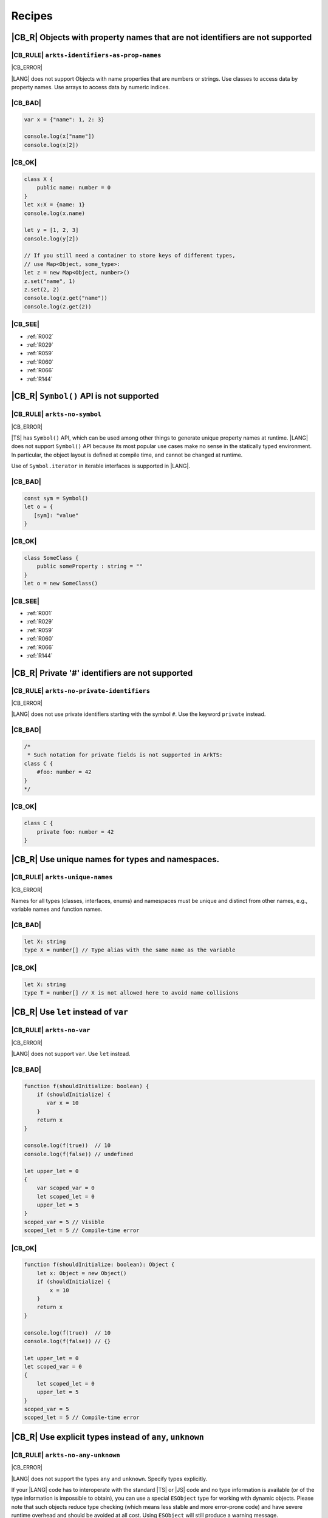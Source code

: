..
    Copyright (c) 2021-2024 Huawei Device Co., Ltd.
    Licensed under the Apache License, Version 2.0 (the "License");
    you may not use this file except in compliance with the License.
    You may obtain a copy of the License at
    http://www.apache.org/licenses/LICENSE-2.0
    Unless required by applicable law or agreed to in writing, software
    distributed under the License is distributed on an "AS IS" BASIS,
    WITHOUT WARRANTIES OR CONDITIONS OF ANY KIND, either express or implied.
    See the License for the specific language governing permissions and
    limitations under the License.

.. _Recipes:

Recipes
=======

.. _R001:

|CB_R| Objects with property names that are not identifiers are not supported
-----------------------------------------------------------------------------

|CB_RULE| ``arkts-identifiers-as-prop-names``
~~~~~~~~~~~~~~~~~~~~~~~~~~~~~~~~~~~~~~~~~~~~~

.. meta:
    :keywords: LiteralAsPropertyName, ComputedPropertyName
    :fix: Replace property name with identifier

|CB_ERROR|

|LANG| does not support Objects with name properties that are numbers or
strings. Use classes to access data by property names. Use arrays to access
data by numeric indices.

|CB_BAD|
~~~~~~~~

.. code-block:: typescript

    var x = {"name": 1, 2: 3}

    console.log(x["name"])
    console.log(x[2])

|CB_OK|
~~~~~~~

.. code-block:: typescript

    class X {
        public name: number = 0
    }
    let x:X = {name: 1}
    console.log(x.name)

    let y = [1, 2, 3]
    console.log(y[2])

    // If you still need a container to store keys of different types,
    // use Map<Object, some_type>:
    let z = new Map<Object, number>()
    z.set("name", 1)
    z.set(2, 2)
    console.log(z.get("name"))
    console.log(z.get(2))

|CB_SEE|
~~~~~~~~

* :ref:`R002`
* :ref:`R029`
* :ref:`R059`
* :ref:`R060`
* :ref:`R066`
* :ref:`R144`

.. _R002:

|CB_R| ``Symbol()`` API is not supported
----------------------------------------

|CB_RULE| ``arkts-no-symbol``
~~~~~~~~~~~~~~~~~~~~~~~~~~~~~

.. meta:
    :keywords: SymbolType

|CB_ERROR|

|TS| has ``Symbol()`` API, which can be used among other things to generate
unique property names at runtime. |LANG| does not support ``Symbol()`` API
because its most popular use cases make no sense in the statically typed
environment. In particular, the object layout is defined at compile time,
and cannot be changed at runtime.

Use of ``Symbol.iterator`` in iterable interfaces is supported in |LANG|.

|CB_BAD|
~~~~~~~~

.. code-block:: typescript

    const sym = Symbol()
    let o = {
       [sym]: "value"
    }

|CB_OK|
~~~~~~~

.. code-block:: typescript

    class SomeClass {
        public someProperty : string = ""
    }
    let o = new SomeClass()

|CB_SEE|
~~~~~~~~

* :ref:`R001`
* :ref:`R029`
* :ref:`R059`
* :ref:`R060`
* :ref:`R066`
* :ref:`R144`

.. _R003:

|CB_R| Private '#' identifiers are not supported
------------------------------------------------

|CB_RULE| ``arkts-no-private-identifiers``
~~~~~~~~~~~~~~~~~~~~~~~~~~~~~~~~~~~~~~~~~~

.. meta:
    :keywords: PrivateIdentifier

|CB_ERROR|

|LANG| does not use private identifiers starting with the symbol ``#``. Use
the keyword  ``private`` instead.

|CB_BAD|
~~~~~~~~

.. code-block:: typescript

    /*
     * Such notation for private fields is not supported in ArkTS:
    class C {
        #foo: number = 42
    }
    */

|CB_OK|
~~~~~~~

.. code-block:: typescript

    class C {
        private foo: number = 42
    }

.. _R004:

|CB_R| Use unique names for types and namespaces.
-------------------------------------------------

|CB_RULE| ``arkts-unique-names``
~~~~~~~~~~~~~~~~~~~~~~~~~~~~~~~~

.. meta:
    :keywords: DeclWithDuplicateName

|CB_ERROR|

Names for all types (classes, interfaces, enums) and namespaces must be unique
and distinct from other names, e.g., variable names and function names.

|CB_BAD|
~~~~~~~~

.. code-block:: typescript

    let X: string
    type X = number[] // Type alias with the same name as the variable

|CB_OK|
~~~~~~~

.. code-block:: typescript

    let X: string
    type T = number[] // X is not allowed here to avoid name collisions

.. _R005:

|CB_R| Use ``let`` instead of ``var``
-------------------------------------

|CB_RULE| ``arkts-no-var``
~~~~~~~~~~~~~~~~~~~~~~~~~~

.. meta:
    :keywords: VarDeclaration

|CB_ERROR|

|LANG| does not support ``var``. Use ``let`` instead.

|CB_BAD|
~~~~~~~~

.. code-block:: typescript

    function f(shouldInitialize: boolean) {
        if (shouldInitialize) {
           var x = 10
        }
        return x
    }

    console.log(f(true))  // 10
    console.log(f(false)) // undefined

    let upper_let = 0
    {
        var scoped_var = 0
        let scoped_let = 0
        upper_let = 5
    }
    scoped_var = 5 // Visible
    scoped_let = 5 // Compile-time error

|CB_OK|
~~~~~~~

.. code-block:: typescript

    function f(shouldInitialize: boolean): Object {
        let x: Object = new Object()
        if (shouldInitialize) {
            x = 10
        }
        return x
    }

    console.log(f(true))  // 10
    console.log(f(false)) // {}

    let upper_let = 0
    let scoped_var = 0
    {
        let scoped_let = 0
        upper_let = 5
    }
    scoped_var = 5
    scoped_let = 5 // Compile-time error

.. _R008:

|CB_R| Use explicit types instead of ``any``, ``unknown``
---------------------------------------------------------

|CB_RULE| ``arkts-no-any-unknown``
~~~~~~~~~~~~~~~~~~~~~~~~~~~~~~~~~~

.. meta:
    :keywords: AnyType, UnknownType, EsObjectType, EsObjectAssignment, EsObjectAccess

|CB_ERROR|

|LANG| does not support the types ``any`` and ``unknown``. Specify
types explicitly.

If your |LANG| code has to interoperate with the standard |TS| or |JS| code
and no type information is available (or of the type information is impossible
to obtain), you can use a special ``ESObject`` type for working with dynamic
objects. Please note that such objects reduce type checking (which means less
stable and more error-prone code) and have severe runtime overhead and
should be avoided at all cost. Using ``ESObject`` will still produce a warning
message.

|CB_BAD|
~~~~~~~~

.. code-block:: typescript

    let value1 : any
    value1 = true
    value1 = 42

    let value2 : unknown
    value2 = true
    value2 = 42

    // Let's assume that we have no information for external_function
    // because it is defined in JavaScript code:
    let something : any = external_function()
    console.log("someProperty of something:", something.someProperty)

|CB_OK|
~~~~~~~

.. code-block:: typescript

    let value_b: boolean = true // OR: let value_b = true
    let value_n: number = 42 // OR: let value_n = 42
    let value_o1: Object = true
    let value_o2: Object = 42

    // Let's assume that we have no information for external_function
    // because it is defined in JavaScript code:
    let something : ESObject = external_function()
    console.log("someProperty of something:", something.someProperty)

|CB_SEE|
~~~~~~~~

* :ref:`R145`

.. _R014:

|CB_R| Use ``class`` instead of a type with call signature
----------------------------------------------------------

|CB_RULE| ``arkts-no-call-signatures``
~~~~~~~~~~~~~~~~~~~~~~~~~~~~~~~~~~~~~~

.. meta:
    :keywords: CallSignature

|CB_ERROR|

|LANG| does not support call signatures in object types. Use classes instead.

|CB_BAD|
~~~~~~~~

.. code-block:: typescript

    type DescribableFunction = {
        description: string
        (someArg: number): string // call signature
    }

    function doSomething(fn: DescribableFunction): void {
        console.log(fn.description + " returned " + fn(6))
    }

|CB_OK|
~~~~~~~

.. code-block:: typescript

    class DescribableFunction {
        description: string
        public invoke(someArg: number): string {
            return someArg.toString()
        }
        constructor() {
            this.description = "desc"
        }
    }

    function doSomething(fn: DescribableFunction): void {
        console.log(fn.description + " returned " + fn.invoke(6))
    }

    doSomething(new DescribableFunction())

|CB_SEE|
~~~~~~~~

* :ref:`R015`

.. _R015:

|CB_R| Use ``class`` instead of a type with constructor signature
-----------------------------------------------------------------

|CB_RULE| ``arkts-no-ctor-signatures-type``
~~~~~~~~~~~~~~~~~~~~~~~~~~~~~~~~~~~~~~~~~~~

.. meta:
    :keywords: ConstructorType

|CB_ERROR|

|LANG| does not support constructor signatures in object types. Use classes
instead.

|CB_BAD|
~~~~~~~~

.. code-block:: typescript

    class SomeObject {}

    type SomeConstructor = {
        new (s: string): SomeObject
    }

    function fn(ctor: SomeConstructor) {
        return new ctor("hello")
    }

|CB_OK|
~~~~~~~

.. code-block:: typescript

    class SomeObject {
        public f: string
        constructor (s: string) {
            this.f = s
        }
    }

    function fn(s: string): SomeObject {
        return new SomeObject(s)
    }

|CB_SEE|
~~~~~~~~

* :ref:`R014`

.. _R016:

|CB_R| Only one static block is supported
-----------------------------------------

|CB_RULE| ``arkts-no-multiple-static-blocks``
~~~~~~~~~~~~~~~~~~~~~~~~~~~~~~~~~~~~~~~~~~~~~

.. meta:
    :keywords: MultipleStaticBlocks

|CB_ERROR|

|LANG| does not allow having several static blocks for class initialization.
Combine static block statements into one static block.

|CB_BAD|
~~~~~~~~

.. code-block:: typescript

    class C {
        static s: string

        static {
            C.s = "aa"
        }
        static {
            C.s = C.s + "bb"
        }
    }

|CB_OK|
~~~~~~~

.. code-block:: typescript


    class C {
        static s: string

        static {
            C.s = "aa"
            C.s = C.s + "bb"
        }
    }


.. _R017:

|CB_R| Indexed signatures are not supported
-------------------------------------------

|CB_RULE| ``arkts-no-indexed-signatures``
~~~~~~~~~~~~~~~~~~~~~~~~~~~~~~~~~~~~~~~~~

.. meta:
    :keywords: IndexMember

|CB_ERROR|

|LANG| does not allow indexed signatures. Use arrays instead.

|CB_BAD|
~~~~~~~~

.. code-block:: typescript

    // Interface with an indexed signature:
    interface StringArray {
        [index: number]: string
    }

    function getStringArray() : StringArray {
        return ["a", "b", "c"]
    }

    const myArray: StringArray = getStringArray()
    const secondItem = myArray[1]

|CB_OK|
~~~~~~~

.. code-block:: typescript

    class X {
        public f: string[] = []
    }

    let myArray: X = new X()
    const secondItem = myArray.f[1]

.. _R019:

|CB_R| Use inheritance instead of intersection types
----------------------------------------------------

|CB_RULE| ``arkts-no-intersection-types``
~~~~~~~~~~~~~~~~~~~~~~~~~~~~~~~~~~~~~~~~~

.. meta:
    :keywords: IntersectionType

|CB_ERROR|

Currently, |LANG| does not support intersection types. Use inheritance
as a workaround.

|CB_BAD|
~~~~~~~~

.. code-block:: typescript

    interface Identity {
        id: number
        name: string
    }

    interface Contact {
        email: string
        phoneNumber: string
    }

    type Employee = Identity & Contact

|CB_OK|
~~~~~~~

.. code-block:: typescript

    interface Identity {
        id: number
        name: string
    }

    interface Contact {
        email: string
        phoneNumber: string
    }

    interface Employee extends Identity,  Contact {}

.. _R021:

|CB_R| Type notation using ``this`` is not supported
----------------------------------------------------

|CB_RULE| ``arkts-no-typing-with-this``
~~~~~~~~~~~~~~~~~~~~~~~~~~~~~~~~~~~~~~~

.. meta:
    :keywords: ThisType

|CB_ERROR|

|LANG| does not support type notation using the ``this`` keyword (for example,
specifying a method's return type ``this`` is not allowed). Use explicit type
instead.

|CB_BAD|
~~~~~~~~

.. code-block:: typescript

    interface ListItem {
        getHead(): this
    }

    class C {
        n: number = 0

        m(c: this) {
            console.log(c)
        }
    }

|CB_OK|
~~~~~~~

.. code-block:: typescript

    interface ListItem {
        getHead(): ListItem
    }

    class C {
        n: number = 0

        m(c: C) {
            console.log(c)
        }
    }

.. _R022:

|CB_R| Conditional types are not supported
------------------------------------------

|CB_RULE| ``arkts-no-conditional-types``
~~~~~~~~~~~~~~~~~~~~~~~~~~~~~~~~~~~~~~~~

.. meta:
    :keywords: ConditionalType

|CB_ERROR|

|LANG| does not support conditional type aliases. Introduce a new type with
constraints explicitly, or rewrite logic using ``Object``. The keyword
``infer`` is not supported.

|CB_BAD|
~~~~~~~~

.. code-block:: typescript

    type X<T> = T extends number ? T : never

    type Y<T> = T extends Array<infer Item> ? Item : never

|CB_OK|
~~~~~~~

.. code-block:: typescript

    // Provide explicit constraints within type alias
    type X1<T extends number> = T

    // Rewrite with Object. Less type control, need more type checks for safety
    type X2<T> = Object

    // Item has to be used as a generic parameter and need to be properly
    // instantiated
    type YI<Item, T extends Array<Item>> = Item

.. _R025:

|CB_R| Declaring fields in ``constructor`` is not supported
-----------------------------------------------------------

|CB_RULE| ``arkts-no-ctor-prop-decls``
~~~~~~~~~~~~~~~~~~~~~~~~~~~~~~~~~~~~~~

.. meta:
    :keywords: ParameterProperties

|CB_ERROR|

|LANG| does not support declaring class fields in the ``constructor``.
Declare  class fields inside the ``class`` declaration instead.

|CB_BAD|
~~~~~~~~

.. code-block:: typescript

    class Person {
        constructor(
            protected ssn: string,
            private firstName: string,
            private lastName: string
        ) {
            this.ssn = ssn
            this.firstName = firstName
            this.lastName = lastName
        }

        getFullName(): string {
            return this.firstName + " " + this.lastName
        }
    }

|CB_OK|
~~~~~~~

.. code-block:: typescript

    class Person {
        protected ssn: string
        private firstName: string
        private lastName: string

        constructor(ssn: string, firstName: string, lastName: string) {
            this.ssn = ssn
            this.firstName = firstName
            this.lastName = lastName
        }

        getFullName(): string {
            return this.firstName + " " + this.lastName
        }
    }

.. _R027:

|CB_R| Construct signatures are not supported in interfaces
-----------------------------------------------------------

|CB_RULE| ``arkts-no-ctor-signatures-iface``
~~~~~~~~~~~~~~~~~~~~~~~~~~~~~~~~~~~~~~~~~~~~

.. meta:
    :keywords: ConstructorIface

|CB_ERROR|

|LANG| does not support construct signatures. Use methods instead.

|CB_BAD|
~~~~~~~~

.. code-block:: typescript

    interface I {
        new (s: string): I
    }

    function fn(i: I) {
        return new i("hello")
    }

|CB_OK|
~~~~~~~

.. code-block:: typescript

    interface I {
        create(s: string): I
    }

    function fn(i: I) {
        return i.create("hello")
    }

|CB_SEE|
~~~~~~~~

* :ref:`R015`

.. _R028:

|CB_R| Indexed access types are not supported
---------------------------------------------

|CB_RULE| ``arkts-no-aliases-by-index``
~~~~~~~~~~~~~~~~~~~~~~~~~~~~~~~~~~~~~~~

.. meta:
    :keywords: IndexedAccessType

|CB_ERROR|

|LANG| does not support indexed access types. Use the type name instead.

|CB_BAD|
~~~~~~~~

.. code-block:: typescript

    type Point = {x: number, y: number}
    type N = Point["x"] // is equal to number

|CB_OK|
~~~~~~~

.. code-block:: typescript

    class Point {x: number = 0; y: number = 0}
    type N = number

.. _R029:

|CB_R| Indexed access is not supported for fields
-------------------------------------------------

|CB_RULE| ``arkts-no-props-by-index``
~~~~~~~~~~~~~~~~~~~~~~~~~~~~~~~~~~~~~

.. meta:
    :keywords: PropertyAccessByIndex
    :fix: Replace with dot notation

|CB_ERROR|

|LANG| does not support dynamic field declaration and access. Declare all
object fields immediately in the class. Access only those class fields
that are either declared in the class, or accessible via inheritance. Accessing
any other fields is prohibited, and causes compile-time errors.

To access a field, use ``obj.field`` syntax, indexed access (``obj["field"]``)
is not supported. An exception are all typed arrays from the standard library
(for example, ``Int32Array``), which support access to their elements through
``container[index]`` syntax.

|CB_BAD|
~~~~~~~~

.. code-block:: typescript

    class Point {
        x: number = 0
        y: number = 0
    }
    let p: Point = {x: 1, y: 2}
    console.log(p["x"])

    class Person {
        name: string = ""
        age: number = 0; // semicolon is required here
        [key: string]: string | number
    }

    let person: Person = {
        name: "John",
        age: 30,
        email: "***@example.com",
        phoneNumber: "18*********",
    }

|CB_OK|
~~~~~~~

.. code-block:: typescript

    class Point {
        x: number = 0
        y: number = 0
    }
    let p: Point = {x: 1, y: 2}
    console.log(p.x)

    class Person {
        name: string
        age: number
        email: string
        phoneNumber: string

        constructor(name: string, age: number, email: string,
                    phoneNumber: string) {
            this.name = name
            this.age = age
            this.email = email
            this.phoneNumber = phoneNumber
        }
    }

    let person = new Person("John", 30, "***@example.com", "18*********")
    console.log(person["name"])         // Compile-time error
    console.log(person.unknownProperty) // Compile-time error

    let arr = new Int32Array(1)
    console.log(arr[0])

.. _R030:

|CB_R| Structural typing is not supported
-----------------------------------------

|CB_RULE| ``arkts-no-structural-typing``
~~~~~~~~~~~~~~~~~~~~~~~~~~~~~~~~~~~~~~~~

.. meta:
    :keywords: StructuralIdentity

|CB_ERROR|

Currently, |LANG| does not support structural typing, i.e., the compiler
cannot compare public APIs of two types and decide whether such types are
identical. Use other mechanisms (inheritance, interfaces or type aliases)
instead.

|CB_BAD|
~~~~~~~~

.. code-block:: typescript

    interface I1 {
        f(): string
    }

    interface I2 { // I2 is structurally equivalent to I1
        f(): string
    }

    class X {
        n: number = 0
        s: string = ""
    }

    class Y { // Y is structurally equivalent to X
        n: number = 0
        s: string = ""
    }

    let x = new X()
    let y = new Y()

    console.log("Assign X to Y")
    y = x

    console.log("Assign Y to X")
    x = y

    function foo(x: X) {
        console.log(x.n, x.s)
    }

    // X and Y are equivalent because their public API is equivalent.
    // Thus the second call is allowed:
    foo(new X())
    foo(new Y())

|CB_OK|
~~~~~~~

.. code-block:: typescript

    interface I1 {
        f(): string
    }

    type I2 = I1 // I2 is an alias for I1

    class B {
        n: number = 0
        s: string = ""
    }

    // D is derived from B, which explicitly set subtype / supertype relations:
    class D extends B {
        constructor() {
            super()
        }
    }

    let b = new B()
    let d = new D()

    console.log("Assign D to B")
    b = d // ok, B is the superclass of D

    // An attempt to assign b to d will result in a compile-time error:
    // d = b

    interface Common {
       n: number
       s: string
    }

    // X implements interface Z, which makes relation between X and Y explicit.
    class X implements Common {
        n: number = 0
        s: string = ""
    }

    // Y implements interface Z, which makes relation between X and Y explicit.
    class Y implements Common {
        n: number = 0
        s: string = ""
    }

    let x: Common = new X()
    let y: Common = new Y()

    console.log("Assign X to Y")
    y = x // ok, both are of the same type

    console.log("Assign Y to X")
    x = y // ok, both are of the same type

    function foo(c: Common): void {
        console.log(c.n, c.s)
    }

    // X and Y implement the same interface, thus both calls are allowed:
    foo(new X())
    foo(new Y())

.. _R034:

|CB_R| Type inference in case of generic function calls is limited
------------------------------------------------------------------

|CB_RULE| ``arkts-no-inferred-generic-params``
~~~~~~~~~~~~~~~~~~~~~~~~~~~~~~~~~~~~~~~~~~~~~~

.. meta:
    :keywords: GenericCallNoTypeArgs

|CB_ERROR|

|LANG| allows to omit generic type parameters if it is possible to infer
the concrete types from the parameters passed to the function. A compile-time
error occurs otherwise. In particular, inference of generic type parameters
based only on function return types is prohibited.

|CB_BAD|
~~~~~~~~

.. code-block:: typescript

    function choose<T>(x: T, y: T): T {
        return Math.random() < 0.5 ? x : y
    }

    let x = choose(10, 20)   // OK, choose<number>(...) is inferred
    let y = choose("10", 20) // Compile-time error

    function greet<T>(): T {
        return "Hello" as T
    }
    let z = greet() // Type of T is inferred as "unknown"

|CB_OK|
~~~~~~~

.. code-block:: typescript

    function choose<T>(x: T, y: T): T {
        return Math.random() < 0.5 ? x : y
    }

    let x = choose(10, 20)   // OK, choose<number>(...) is inferred
    let y = choose("10", 20) // Compile-time error

    function greet<T>(): T {
        return "Hello" as T
    }
    let z = greet<string>()

.. _R037:

|CB_R| RegExp literals are not supported
----------------------------------------

|CB_RULE| ``arkts-no-regexp-literals``
~~~~~~~~~~~~~~~~~~~~~~~~~~~~~~~~~~~~~~

.. meta:
    :keywords: RegexLiteral

|CB_ERROR|

Currently, |LANG| does not support RegExp literals. Use library call with
string literals instead.

|CB_BAD|
~~~~~~~~

.. code-block:: typescript

    let regex: RegExp = /bc*d/

|CB_OK|
~~~~~~~

.. code-block:: typescript

    let regex: RegExp = new RegExp("/bc*d/")

.. _R038:

|CB_R| Object literal must correspond to some explicitly declared class or interface
------------------------------------------------------------------------------------

|CB_RULE| ``arkts-no-untyped-obj-literals``
~~~~~~~~~~~~~~~~~~~~~~~~~~~~~~~~~~~~~~~~~~~

.. meta:
    :keywords: ObjectLiteralNoContextType

|CB_ERROR|

|LANG| supports usage of object literals if the compiler can infer to what
classes or interfaces such literals correspond to. A compile-time error
occurs otherwise. Using literals to initialize classes and interfaces is
specifically not supported in the following contexts:

* Initialization of anything that has ``any``, ``Object``, or ``object`` type
* Initialization of classes or interfaces with methods
* Initialization of classes which declare a ``constructor`` with parameters
* Initialization of classes with ``readonly`` fields

|CB_BAD|
~~~~~~~~

.. code-block:: typescript

    let o1 = {n: 42, s: "foo"}
    let o2: Object = {n: 42, s: "foo"}
    let o3: object = {n: 42, s: "foo"}

    let oo: Object[] = [{n: 1, s: "1"}, {n: 2, s: "2"}]

    class C2 {
        s: string
        constructor(s: string) {
            this.s = "s =" + s
        }
    }
    let o4: C2 = {s: "foo"}

    class C3 {
        readonly n: number = 0
        readonly s: string = ""
    }
    let o5: C3 = {n: 42, s: "foo"}

    abstract class A {}
    let o6: A = {}

    class C4 {
        n: number = 0
        s: string = ""
        f() {
            console.log("Hello")
        }
    }
    let o7: C4 = {n: 42, s: "foo", f : () => {}}

    class Point {
        x: number = 0
        y: number = 0
    }

    function id_x_y(o: Point): Point {
        return o
    }

    // Structural typing is used to deduce that p is Point:
    let p = {x: 5, y: 10}
    id_x_y(p)

    // A literal can be contextually (i.e., implicitly) typed as Point:
    id_x_y({x: 5, y: 10})

|CB_OK|
~~~~~~~

.. code-block:: typescript

    class C1 {
        n: number = 0
        s: string = ""
    }

    let o1: C1 = {n: 42, s: "foo"}
    let o2: C1 = {n: 42, s: "foo"}
    let o3: C1 = {n: 42, s: "foo"}

    let oo: C1[] = [{n: 1, s: "1"}, {n: 2, s: "2"}]

    class C2 {
        s: string
        constructor(s: string) {
            this.s = "s =" + s
        }
    }
    let o4 = new C2("foo")

    class C3 {
        n: number = 0
        s: string = ""
    }
    let o5: C3 = {n: 42, s: "foo"}

    abstract class A {}
    class C extends A {}
    let o6: C = {} // or let o6: C = new C()

    class C4 {
        n: number = 0
        s: string = ""
        f() {
            console.log("Hello")
        }
    }
    let o7 = new C4()
    o7.n = 42
    o7.s = "foo"

    class Point {
        x: number = 0
        y: number = 0

        // constructor() is used before literal initialization
        // to create a valid object. Since there is no other Point constructors,
        // constructor() is automatically added by compiler
    }

    function id_x_y(o: Point): Point {
        return o
    }

    // Explicit type is required for literal initialization
    let p: Point = {x: 5, y: 10}
    id_x_y(p)

    // id_x_y expects Point explicitly
    // New instance of Point is initialized with the literal
    id_x_y({x: 5, y: 10})

|CB_SEE|
~~~~~~~~

* :ref:`R040`
* :ref:`R043`

.. _R040:

|CB_R| Object literals cannot be used as type declarations
----------------------------------------------------------

|CB_RULE| ``arkts-no-obj-literals-as-types``
~~~~~~~~~~~~~~~~~~~~~~~~~~~~~~~~~~~~~~~~~~~~

.. meta:
    :keywords: ObjectTypeLiteral

|CB_ERROR|

|LANG| does not support the usage of object literals to declare
types in place. Declare classes and interfaces explicitly instead.

|CB_BAD|
~~~~~~~~

.. code-block:: typescript

    let o: {x: number, y: number} = {
        x: 2,
        y: 3
    }

    type S = Set<{x: number, y: number}>

|CB_OK|
~~~~~~~

.. code-block:: typescript

    class O {
        x: number = 0
        y: number = 0
    }

    let o: O = {x: 2, y: 3}

    type S = Set<O>

|CB_SEE|
~~~~~~~~

* :ref:`R038`
* :ref:`R043`

.. _R043:

|CB_R| Array literals must contain elements of only inferable types
-------------------------------------------------------------------

|CB_RULE| ``arkts-no-noninferable-arr-literals``
~~~~~~~~~~~~~~~~~~~~~~~~~~~~~~~~~~~~~~~~~~~~~~~~

.. meta:
    :keywords: ArrayLiteralNoContextType

|CB_ERROR|

Basically, |LANG| infers the type of an array literal as a union type of its
contents. However, a compile-time error occurs if there is at least one
element with a non-inferable type (e.g. untyped object literal).

|CB_BAD|
~~~~~~~~

.. code-block:: typescript

    let a = [{n: 1, s: "1"}, {n: 2, s : "2"}]

|CB_OK|
~~~~~~~

.. code-block:: typescript

    class C {
        n: number = 0
        s: string = ""
    }

    let a1 = [{n: 1, s: "1"} as C, {n: 2, s : "2"} as C] // a1 is of type "C[]"
    let a2: C[] = [{n: 1, s: "1"}, {n: 2, s : "2"}]      // ditto

|CB_SEE|
~~~~~~~~

* :ref:`R038`
* :ref:`R040`

.. _R046:

|CB_R| Use arrow functions instead of function expressions
----------------------------------------------------------

|CB_RULE| ``arkts-no-func-expressions``
~~~~~~~~~~~~~~~~~~~~~~~~~~~~~~~~~~~~~~~

.. meta:
    :keywords: FunctionExpression
    :fix: Convert to arrow function

|CB_ERROR|

|LANG| does not support function expressions. Use arrow functions instead
to specify explicitly.

|CB_BAD|
~~~~~~~~

.. code-block:: typescript

    let f = function (s: string) {
        console.log(s)
    }

|CB_OK|
~~~~~~~

.. code-block:: typescript

    let f = (s: string) => {
        console.log(s)
    }

.. _R049:

|CB_R| Use generic functions instead of generic arrow functions
---------------------------------------------------------------

|CB_RULE| ``arkts-no-generic-lambdas``
~~~~~~~~~~~~~~~~~~~~~~~~~~~~~~~~~~~~~~

.. meta:
    :keywords: LambdaWithTypeParameters

|CB_ERROR|

|LANG| does not support generic arrow functions. Use normal generic functions
instead.

|CB_BAD|
~~~~~~~~

.. code-block:: typescript

    let generic_arrow_func = <T extends String> (x: T) => { return x }

    generic_arrow_func("string")

|CB_OK|
~~~~~~~

.. code-block:: typescript

    function generic_func<T extends String>(x: T): T {
        return x
    }

    generic_func<String>("string")

.. _R050:

|CB_R| Class literals are not supported
---------------------------------------

|CB_RULE| ``arkts-no-class-literals``
~~~~~~~~~~~~~~~~~~~~~~~~~~~~~~~~~~~~~

.. meta:
    :keywords: ClassExpression

|CB_ERROR|

|LANG| does not support class literals. Introduce new named class types
explicitly.

|CB_BAD|
~~~~~~~~

.. code-block:: typescript

    const Rectangle = class {
        constructor(height: number, width: number) {
            this.height = height
            this.width = width
        }

        height
        width
    }

    const rectangle = new Rectangle(0.0, 0.0)

|CB_OK|
~~~~~~~

.. code-block:: typescript

    class Rectangle {
        constructor(height: number, width: number) {
            this.height = height
            this.width = width
        }

        height: number
        width: number
    }

    const rectangle = new Rectangle(0.0, 0.0)

.. _R051:

|CB_R| Classes cannot be specified in ``implements`` clause
-----------------------------------------------------------

|CB_RULE| ``arkts-implements-only-iface``
~~~~~~~~~~~~~~~~~~~~~~~~~~~~~~~~~~~~~~~~~

.. meta:
    :keywords: ImplementsClass

|CB_ERROR|

|LANG| does not allow to specify a class in implements clause. Only interfaces
may be specified.

|CB_BAD|
~~~~~~~~

.. code-block:: typescript

    class C {
      foo() {}
    }

    class C1 implements C {
      foo() {}
    }

|CB_OK|
~~~~~~~

.. code-block:: typescript

    interface C {
      foo(): void
    }

    class C1 implements C {
      foo() {}
    }

.. _R052:

|CB_R| Reassigning object methods is not supported
--------------------------------------------------

|CB_RULE| ``arkts-no-method-reassignment``
~~~~~~~~~~~~~~~~~~~~~~~~~~~~~~~~~~~~~~~~~~

.. meta:
    :keywords: MethodReassignment

|CB_ERROR|

|LANG| does not support re-assigning a method for objects. In the statically
types languages, the layout of objects is fixed and all instances of the same
object must share the same code of each method.

If you need to add specific behavior for certain objects, you can create
separate wrapper functions or use inheritance.

|CB_BAD|
~~~~~~~~

.. code-block:: typescript

    class C {
        foo() {
            console.log("foo")
        }
    }

    function bar() {
        console.log("bar")
    }

    let c1 = new C()
    let c2 = new C()
    c2.foo = bar

    c1.foo() // foo
    c2.foo() // bar

|CB_OK|
~~~~~~~

.. code-block:: typescript

    class C {
        foo() {
            console.log("foo")
        }
    }

    class Derived extends C {
        foo() {
            console.log("Extra")
            super.foo()
        }
    }

    function bar() {
        console.log("bar")
    }

    let c1 = new C()
    let c2 = new C()
    c1.foo() // foo
    c2.foo() // foo

    let c3 = new Derived()
    c3.foo() // Extra foo

.. _R053:

|CB_R| Only ``as T`` syntax is supported for type casts
-------------------------------------------------------

|CB_RULE| ``arkts-as-casts``
~~~~~~~~~~~~~~~~~~~~~~~~~~~~

.. meta:
    :keywords: TypeAssertion
    :fix: Replace to 'as' expression

|CB_ERROR|

|LANG| supports the keyword ``as`` as the only syntax for type casts.
Incorrect cast causes a compile-time error or runtime ``ClassCastException``.
``<type>`` syntax for type casts is not supported.

Use the expression ``new ...`` instead of ``as`` if a **primitive** type
(e.g., a ``number`` or a ``boolean``) must be cast to the reference type.

|CB_BAD|
~~~~~~~~

.. code-block:: typescript

    class Shape {}
    class Circle extends Shape {x: number = 5}
    class Square extends Shape {y: string = "a"}

    function createShape(): Shape {
        return new Circle()
    }

    let c1 = <Circle> createShape()

    let c2 = createShape() as Circle

    // No report is provided during compilation
    // nor during runtime if cast is wrong:
    let c3 = createShape() as Square
    console.log(c3.y) // undefined

    // Important corner case for casting primitives to the boxed counterparts:
    // The left operand is not properly boxed here in in runtime
    // because "as" has no runtime effect in TypeScript
    let e1 = (5.0 as Number) instanceof Number // false

    // Number object is created and instanceof works as expected:
    let e2 = (new Number(5.0)) instanceof Number // true

|CB_OK|
~~~~~~~

.. code-block:: typescript

    class Shape {}
    class Circle extends Shape {x: number = 5}
    class Square extends Shape {y: string = "a"}

    function createShape(): Shape {
        return new Circle()
    }

    let c2 = createShape() as Circle

    // ClassCastException during runtime is thrown:
    let c3 = createShape() as Square

    // Number object is created and instanceof works as expected:
    let e2 = (new Number(5.0)) instanceof Number // true

.. _R054:

|CB_R| JSX expressions are not supported
----------------------------------------

|CB_RULE| ``arkts-no-jsx``
~~~~~~~~~~~~~~~~~~~~~~~~~~

.. meta:
    :keywords: JsxElement

|CB_ERROR|

Do not use JSX since no alternative is provided to rewrite it.

.. _R055:

|CB_R| Unary operators ``+``, ``-`` and ``~`` work only on numbers
------------------------------------------------------------------

|CB_RULE| ``arkts-no-polymorphic-unops``
~~~~~~~~~~~~~~~~~~~~~~~~~~~~~~~~~~~~~~~~

.. meta:
    :keywords: UnaryArithmNotNumber

|CB_ERROR|

|LANG| allows unary operators to work on numeric types only. A compile-time
error occurs if these operators are applied to a non-numeric type. Unlike in
|TS|, implicit casting of strings in this context is not supported and must
be done explicitly.

|CB_BAD|
~~~~~~~~

.. code-block:: typescript

    let a = +5        // 5 as number
    let b = +"5"      // 5 as number
    let c = -5        // -5 as number
    let d = -"5"      // -5 as number
    let e = ~5        // -6 as number
    let f = ~"5"      // -6 as number
    let g = +"string" // NaN as number

    function returnTen(): string {
        return "-10"
    }

    function returnString(): string {
        return "string"
    }

    let x = +returnTen()    // -10 as number
    let y = +returnString() // NaN

|CB_OK|
~~~~~~~

.. code-block:: typescript

    let a = +5        // 5 as number
    let b = +"5"      // Compile-time error
    let c = -5        // -5 as number
    let d = -"5"      // Compile-time error
    let e = ~5        // -6 as number
    let f = ~"5"      // Compile-time error
    let g = +"string" // Compile-time error

    function returnTen(): string {
        return "-10"
    }

    function returnString(): string {
        return "string"
    }

    let x = +returnTen()    // Compile-time error
    let y = +returnString() // Compile-time error

.. _R059:

|CB_R| ``delete`` operator is not supported
-------------------------------------------

|CB_RULE| ``arkts-no-delete``
~~~~~~~~~~~~~~~~~~~~~~~~~~~~~

.. meta:
    :keywords: DeleteOperator

|CB_ERROR|

|LANG| assumes that object layout is known at compile time and cannot be
changed at runtime. Thus the operation of deleting a property makes no sense.

|CB_BAD|
~~~~~~~~

.. code-block:: typescript

    class Point {
        x?: number = 0.0
        y?: number = 0.0
    }

    let p = new Point()
    delete p.y

|CB_OK|
~~~~~~~

.. code-block:: typescript

    // To mimic the original semantics, you may declare a nullable type
    // and assign null to mark value absence:

    class Point {
        x: number | null = 0
        y: number | null = 0
    }

    let p = new Point()
    p.y = null

|CB_SEE|
~~~~~~~~

* :ref:`R001`
* :ref:`R002`
* :ref:`R029`
* :ref:`R060`
* :ref:`R066`

.. _R060:

|CB_R| ``typeof`` operator is allowed only in expression contexts
-----------------------------------------------------------------

|CB_RULE| ``arkts-no-type-query``
~~~~~~~~~~~~~~~~~~~~~~~~~~~~~~~~~

.. meta:
    :keywords: TypeQuery

|CB_ERROR|

|LANG| supports ``typeof`` operator only in the expression context. Using
``typeof`` to specify type notations is not supported.

|CB_BAD|
~~~~~~~~

.. code-block:: typescript

    let n1 = 42
    let s1 = "foo"
    console.log(typeof n1) // "number"
    console.log(typeof s1) // "string"
    let n2: typeof n1
    let s2: typeof s1

|CB_OK|
~~~~~~~

.. code-block:: typescript

    let n1 = 42
    let s1 = "foo"
    console.log(typeof n1) // "number"
    console.log(typeof s1) // "string"
    let n2: number
    let s2: string

|CB_SEE|
~~~~~~~~

* :ref:`R001`
* :ref:`R002`
* :ref:`R029`
* :ref:`R059`
* :ref:`R066`
* :ref:`R144`

.. _R065:

|CB_R| ``instanceof`` operator is partially supported
-----------------------------------------------------

|CB_RULE| ``arkts-instanceof-ref-types``
~~~~~~~~~~~~~~~~~~~~~~~~~~~~~~~~~~~~~~~~

.. meta:
    :keywords: InstanceofUnsupported

|CB_ERROR|

In |TS|, the left-hand side of an ``instanceof`` expression must be of the type
``any``, an object type or a type parameter; the result is ``false`` otherwise.
In |LANG|, the left-hand side expression may be of any reference type;
a compile-time error occurs otherwise. In addition, the left operand in |LANG|
cannot be a type.

|CB_BAD|
~~~~~~~~

.. code-block:: typescript

    class X {
        // ...
    }

    let a = (new X()) instanceof Object // true
    let b = (new X()) instanceof X      // true

    let c = X instanceof Object // true, left operand is a type
    let d = X instanceof X      // false, left operand is a type

|CB_OK|
~~~~~~~

.. code-block:: typescript

    class X {
        // ...
    }

    let a = (new X()) instanceof Object // true
    let b = (new X()) instanceof X      // true

    let c = X instanceof Object // Compile-time error, left operand is a type
    let d = X instanceof X      // Compile-time error, left operand is a type

.. _R066:

|CB_R| ``in`` operator is not supported
---------------------------------------

|CB_RULE| ``arkts-no-in``
~~~~~~~~~~~~~~~~~~~~~~~~~

.. meta:
    :keywords: InOperator

|CB_ERROR|

|LANG| does not support the operator ``in``. However, this operator makes
little sense since the object layout is known at compile time, and cannot
be modified at runtime. Use ``instanceof`` as a workaround if you still need
to check whether certain class members exist.

|CB_BAD|
~~~~~~~~

.. code-block:: typescript

    class Person {
        name: string = ""
    }
    let p = new Person()

    let b = "name" in p // true

|CB_OK|
~~~~~~~

.. code-block:: typescript

    class Person {
        name: string = ""
    }
    let p = new Person()

    let b = p instanceof Person // true, and "name" is guaranteed to be present

|CB_SEE|
~~~~~~~~

* :ref:`R001`
* :ref:`R002`
* :ref:`R029`
* :ref:`R059`
* :ref:`R060`
* :ref:`R144`

.. _R069:

|CB_R| Destructuring assignment is not supported
------------------------------------------------

|CB_RULE| ``arkts-no-destruct-assignment``
~~~~~~~~~~~~~~~~~~~~~~~~~~~~~~~~~~~~~~~~~~

.. meta:
    :keywords: DestructuringAssignment

|CB_ERROR|

|LANG| does not support destructuring assignment. Use other idioms (e.g.,
a temporary variable, where applicable) for replacement.

|CB_BAD|
~~~~~~~~

.. code-block:: typescript

    let [one, two] = [1, 2]; // semicolon is required here
    [one, two] = [two, one]

    let head, tail
    [head, ...tail] = [1, 2, 3, 4]

|CB_OK|
~~~~~~~

.. code-block:: typescript

    let arr: number[] = [1, 2]
    let one = arr[0]
    let two = arr[1]

    let tmp = one
    one = two
    two = tmp

    let data: Number[] = [1, 2, 3, 4]
    let head = data[0]
    let tail: Number[] = []
    for (let i = 1; i < data.length; ++i) {
        tail.push(data[i])
    }

.. _R071:

|CB_R| The comma operator ``,`` is supported only in ``for`` loops
------------------------------------------------------------------

|CB_RULE| ``arkts-no-comma-outside-loops``
~~~~~~~~~~~~~~~~~~~~~~~~~~~~~~~~~~~~~~~~~~

.. meta:
    :keywords: CommaOperator

|CB_ERROR|

|LANG| supports the comma operator ``,`` only in ``for`` loops. Otherwise,
it is useless as it makes the execution order harder to understand.

Please note that this rule is applied only to the "comma operator". Other
cases, when comma is used to delimit variable declarations or parameters of
a function call, are of course allowed.

|CB_BAD|
~~~~~~~~

.. code-block:: typescript

    for (let i = 0, j = 0; i < 10; ++i, j += 2) {
        console.log(i)
        console.log(j)
    }

    let x = 0
    x = (++x, x++) // 1

|CB_OK|
~~~~~~~

.. code-block:: typescript

    for (let i = 0, j = 0; i < 10; ++i, j += 2) {
        console.log(i)
        console.log(j)
    }

    // Use explicit execution order instead of the comma operator:
    let x = 0
    ++x
    x = x++

.. _R074:

|CB_R| Destructuring variable declarations are not supported
------------------------------------------------------------

|CB_RULE| ``arkts-no-destruct-decls``
~~~~~~~~~~~~~~~~~~~~~~~~~~~~~~~~~~~~~

.. meta:
    :keywords: DestructuringDeclaration

|CB_ERROR|

|LANG| does not support destructuring variable declarations. This is a dynamic
feature relying on structural compatibility. In addition, names in destructuring
declarations must be equal to properties within destructured classes.

|CB_BAD|
~~~~~~~~

.. code-block:: typescript

    class Point {
        x: number = 0.0
        y: number = 0.0
    }

    function returnZeroPoint(): Point {
        return new Point()
    }

    let {x, y} = returnZeroPoint()

|CB_OK|
~~~~~~~

.. code-block:: typescript

    class Point {
        x: number = 0.0
        y: number = 0.0
    }

    function returnZeroPoint(): Point {
        return new Point()
    }

    // Create an intermediate object and work with it field by field
    // without name restrictions:
    let zp = returnZeroPoint()
    let x = zp.x
    let y = zp.y

.. _R079:

|CB_R| Type annotation in catch clause is not supported
-------------------------------------------------------

|CB_RULE| ``arkts-no-types-in-catch``
~~~~~~~~~~~~~~~~~~~~~~~~~~~~~~~~~~~~~

.. meta:
    :keywords: CatchWithUnsupportedType
    :fix: Remove type annotation

|CB_ERROR|

In |TS|, catch clause variable type annotation must be ``any`` or ``unknown``
if specified. As |LANG| does not support these types, omit type annotations.

|CB_BAD|
~~~~~~~~

.. code-block:: typescript

    try {
        // some code
    }
    catch (a: unknown) {
        // handle error
    }

|CB_OK|
~~~~~~~

.. code-block:: typescript

    try {
        // some code
    }
    catch (a) {
        // handle error
    }

|CB_SEE|
~~~~~~~~

* :ref:`R087`

.. _R080:

|CB_R| ``for .. in`` is not supported
-------------------------------------

|CB_RULE| ``arkts-no-for-in``
~~~~~~~~~~~~~~~~~~~~~~~~~~~~~

.. meta:
    :keywords: ForInStatement

|CB_ERROR|

|LANG| does not support the iteration over object contents by the
``for .. in`` loop. For objects, iteration over properties at runtime is
considered redundant because object layout is known at compile time, and
cannot change at runtime. For arrays, iterate with the regular ``for`` loop.

|CB_BAD|
~~~~~~~~

.. code-block:: typescript

    let a: number[] = [1.0, 2.0, 3.0]
    for (let i in a) {
        console.log(a[i])
    }

|CB_OK|
~~~~~~~

.. code-block:: typescript

    let a: number[] = [1.0, 2.0, 3.0]
    for (let i = 0; i < a.length; ++i) {
        console.log(a[i])
    }

.. _R083:

|CB_R| Mapped type expression is not supported
----------------------------------------------

|CB_RULE| ``arkts-no-mapped-types``
~~~~~~~~~~~~~~~~~~~~~~~~~~~~~~~~~~~

.. meta:
    :keywords: MappedType

|CB_ERROR|

|LANG| does not support mapped types. Use other language idioms and regular
classes to achieve that same behavior.

|CB_BAD|
~~~~~~~~

.. code-block:: typescript

    type OptionsFlags<Type> = {
        [Property in keyof Type]: boolean
    }

|CB_OK|
~~~~~~~

.. code-block:: typescript

    class C {
        n: number = 0
        s: string = ""
    }

    class CFlags {
        n: boolean = false
        s: boolean = false
    }

.. _R084:

|CB_R| ``with`` statement is not supported
------------------------------------------

|CB_RULE| ``arkts-no-with``
~~~~~~~~~~~~~~~~~~~~~~~~~~~

.. meta:
    :keywords: WithStatement

|CB_ERROR|

|LANG| does not support the ``with`` statement. Use other language idioms
(including fully qualified names of functions) to achieve that same behavior.

|CB_BAD|
~~~~~~~~

.. code-block:: typescript

    with (Math) { // Compile-time error, but JavaScript code still emitted
        let r: number = 42
        console.log("Area: ", PI * r * r)
    }

|CB_OK|
~~~~~~~

.. code-block:: typescript

    let r: number = 42
    console.log("Area: ", Math.PI * r * r)

.. _R087:

|CB_R| ``throw`` statements cannot accept values of arbitrary types
-------------------------------------------------------------------

|CB_RULE| ``arkts-limited-throw``
~~~~~~~~~~~~~~~~~~~~~~~~~~~~~~~~~

.. meta:
    :keywords: ThrowStatement
    :fix: Wrap in 'Error'

|CB_ERROR|

|LANG| supports throwing only objects of the class ``Error`` or any
derived class. Throwing an arbitrary type (i.e., a ``number`` or ``string``)
is prohibited.

|CB_BAD|
~~~~~~~~

.. code-block:: typescript

    throw 4
    throw ""
    throw new Error()

|CB_OK|
~~~~~~~

.. code-block:: typescript

    throw new Error()

.. _R090:

|CB_R| Function return type inference is limited
------------------------------------------------

|CB_RULE| ``arkts-no-implicit-return-types``
~~~~~~~~~~~~~~~~~~~~~~~~~~~~~~~~~~~~~~~~~~~~

.. meta:
    :keywords: LimitedReturnTypeInference
    :fix: Annotate return type

|CB_ERROR|

|LANG| supports type inference for function return types, but this functionality
is currently restricted. In particular, when the expression in the ``return``
statement is a call to a function or method whose return value type is omitted,
a compile-time error occurs. In case of any such error, specify the return type
explicitly.

|CB_BAD|
~~~~~~~~

.. code-block:: typescript

    // Compile-time error with noImplicitAny
    function f(x: number) {
        if (x <= 0) {
            return x
        }
        return g(x)
    }

    // Compile-time error with noImplicitAny
    function g(x: number) {
        return f(x - 1)
    }

    function doOperation(x: number, y: number) {
        return x + y
    }

    console.log(f(10))
    console.log(doOperation(2, 3))

|CB_OK|
~~~~~~~

.. code-block:: typescript

    // Explicit return type is required:
    function f(x: number) : number {
        if (x <= 0) {
            return x
        }
        return g(x)
    }

    // Return type may be omitted, it is inferred from f's explicit type:
    function g(x: number) {
        return f(x - 1)
    }

    // In this case, return type will be inferred
    function doOperation(x: number, y: number) {
        return x + y
    }

    console.log(f(10))
    console.log(doOperation(2, 3))

.. _R091:

|CB_R| Destructuring parameter declarations are not supported
-------------------------------------------------------------

|CB_RULE| ``arkts-no-destruct-params``
~~~~~~~~~~~~~~~~~~~~~~~~~~~~~~~~~~~~~~

.. meta:
    :keywords: DestructuringParameter

|CB_ERROR|

|LANG| requires parameters to be passed directly to the function, and
local names to be assigned manually.

|CB_BAD|
~~~~~~~~

.. code-block:: typescript

    function drawText({ text = "", location: [x, y] = [0, 0], bold = false }) {
        console.log(text)
        console.log(x)
        console.log(y)
        console.log(bold)
    }

    drawText({ text: "Hello, world!", location: [100, 50], bold: true })

|CB_OK|
~~~~~~~

.. code-block:: typescript

    function drawText(text: String, location: number[], bold: boolean) {
        let x = location[0]
        let y = location[1]
        console.log(text)
        console.log(x)
        console.log(y)
        console.log(bold)
    }

    function main() {
        drawText("Hello, world!", [100, 50], true)
    }

.. _R092:

|CB_R| Nested functions are not supported
-----------------------------------------

|CB_RULE| ``arkts-no-nested-funcs``
~~~~~~~~~~~~~~~~~~~~~~~~~~~~~~~~~~~

.. meta:
    :keywords: LocalFunction

|CB_ERROR|

|LANG| does not support nested functions. Use lambdas instead.

|CB_BAD|
~~~~~~~~

.. code-block:: typescript

    function addNum(a: number, b: number): void {

        // nested function:
        function logToConsole(message: String): void {
            console.log(message)
        }

        let result = a + b

        // Invoking the nested function:
        logToConsole("result is " + result)
    }

|CB_OK|
~~~~~~~

.. code-block:: typescript

    function addNum(a: number, b: number): void {
        // Use lambda instead of a nested function:
        let logToConsole: (message: string) => void = (message: string): void => {
            console.log(message)
        }

        let result = a + b

        logToConsole("result is " + result)
    }

.. _R093:

|CB_R| Using ``this`` inside stand-alone functions is not supported
-------------------------------------------------------------------

|CB_RULE| ``arkts-no-standalone-this``
~~~~~~~~~~~~~~~~~~~~~~~~~~~~~~~~~~~~~~

.. meta:
    :keywords: FunctionContainsThis

|CB_ERROR|

|LANG| does not support the usage of ``this`` inside stand-alone functions and
inside static methods. ``this`` can be used in instance methods only.

|CB_BAD|
~~~~~~~~

.. code-block:: typescript

    function foo(i: number) {
        this.count = i // Compile-time error only with noImplicitThis
    }

    class A {
        count: number = 1
        m = foo
    }

    let a = new A()
    console.log(a.count) // prints "1"
    a.m(2)
    console.log(a.count) // prints "2"


|CB_OK|
~~~~~~~

.. code-block:: typescript

    class A {
        count: number = 1
        m(i: number): void {
            this.count = i
        }
    }

    function main(): void {
        let a = new A()
        console.log(a.count)  // prints "1"
        a.m(2)
        console.log(a.count)  // prints "2"
    }

|CB_SEE|
~~~~~~~~

* :ref:`R140`

.. _R094:

|CB_R| Generator functions are not supported
--------------------------------------------

|CB_RULE| ``arkts-no-generators``
~~~~~~~~~~~~~~~~~~~~~~~~~~~~~~~~~

.. meta:
    :keywords: GeneratorFunction, YieldExpression

|CB_ERROR|

Currently, |LANG| does not support generator functions.
Use the ``async`` / ``await`` mechanism for multitasking.

|CB_BAD|
~~~~~~~~

.. code-block:: typescript

    function* counter(start: number, end: number) {
        for (let i = start; i <= end; i++) {
            yield i
        }
    }

    for (let num of counter(1, 5)) {
        console.log(num)
    }

|CB_OK|
~~~~~~~

.. code-block:: typescript

    async function complexNumberProcessing(n : number) : Promise<number> {
        // Some complex logic for processing the number here
        return n
    }

    async function foo() {
        for (let i = 1; i <= 5; i++) {
            console.log(await complexNumberProcessing(i))
        }
    }

    foo()

.. _R096:

|CB_R| Type guarding is supported with ``instanceof`` and ``as``
----------------------------------------------------------------

|CB_RULE| ``arkts-no-is``
~~~~~~~~~~~~~~~~~~~~~~~~~

.. meta:
    :keywords: IsOperator

|CB_ERROR|

|LANG| does not support the ``is`` operator, which must be replaced by the
``instanceof`` operator. Note that the fields of an object must be cast to the
appropriate type with the ``as`` operator before use.

|CB_BAD|
~~~~~~~~

.. code-block:: typescript

    class Foo {
        foo: number = 0
        common: string = ""
    }

    class Bar {
        bar: number = 0
        common: string = ""
    }

    function isFoo(arg: any): arg is Foo {
        return arg.foo !== undefined
    }

    function doStuff(arg: Foo | Bar) {
        if (isFoo(arg)) {
            console.log(arg.foo)    // OK
            console.log(arg.bar)    // Compile-time error
        } else {
            console.log(arg.foo)    // Compile-time error
            console.log(arg.bar)    // OK
        }
    }

    doStuff({ foo: 123, common: '123' })
    doStuff({ bar: 123, common: '123' })

|CB_OK|
~~~~~~~

.. code-block:: typescript

    class Foo {
        foo: number = 0
        common: string = ""
    }

    class Bar {
        bar: number = 0
        common: string = ""
    }

    function isFoo(arg: Object): boolean {
        return arg instanceof Foo
    }

    function doStuff(arg: Object): void {
        if (isFoo(arg)) {
            let fooArg = arg as Foo
            console.log(fooArg.foo)     // OK
            console.log(arg.bar)        // Compile-time error
        } else {
            let barArg = arg as Bar
            console.log(arg.foo)        // Compile-time error
            console.log(barArg.bar)     // OK
        }
    }

    function main(): void {
        doStuff(new Foo())
        doStuff(new Bar())
    }

.. _R099:

|CB_R| It is possible to spread only arrays or classes derived from arrays into the rest parameter or array literals
--------------------------------------------------------------------------------------------------------------------

|CB_RULE| ``arkts-no-spread``
~~~~~~~~~~~~~~~~~~~~~~~~~~~~~

.. meta:
    :keywords: SpreadOperator

|CB_ERROR|

The only supported scenario for the spread operator is to spread an array or
class derived from array into the rest parameter or array literal.
Otherwise, manually "unpack" data from arrays and objects, where necessary.
All typed arrays from the standard library (for example, ``Int32Array``)
are also supported.

|CB_BAD|
~~~~~~~~

.. code-block:: typescript

    function foo(x : number, y : number, z : number) {
        console.log(x, y, z)
    }

    let args : [number, number, number] = [0, 1, 2]
    foo(...args)

    let list1 = [1, 2]
    let list2 = [...list1, 3, 4]

    let point2d = {x: 1, y: 2}
    let point3d = {...point2d, z: 3}

|CB_OK|
~~~~~~~

.. code-block:: typescript

    function sum_numbers(...numbers: number[]): number {
        let res = 0
        for (let n of numbers)
            res += n
        return res
    }
    console.log(sum_numbers(1, 2, 3))

    function log_numbers(x : number, y : number, z : number) {
        console.log(x, y, z)
    }
    let numbers: number[] = [1, 2, 3]
    log_numbers(numbers[0], numbers[1], numbers[2])

    let list1 : number[] = [1, 2]
    let list2 : number[] = [list1[0], list1[1], 3, 4]

    class Point2D {
        x: number = 0; y: number = 0
    }

    class Point3D {
        x: number = 0; y: number = 0; z: number = 0
        constructor(p2d: Point2D, z: number) {
            this.x = p2d.x
            this.y = p2d.y
            this.z = z
        }
    }

    let p3d = new Point3D({x: 1, y: 2} as Point2D, 3)
    console.log(p3d.x, p3d.y, p3d.z)

    class DerivedFromArray extends Uint16Array {};

    let arr1 = [1, 2, 3];
    let arr2 = new Uint16Array([4, 5, 6]);
    let arr3 = new DerivedFromArray([7, 8, 9])
    let arr4 = [...arr1, 10, ...arr2, 11, ...arr3]

.. _R102:

|CB_R| Interface cannot extend interfaces with the same method
--------------------------------------------------------------

|CB_RULE| ``arkts-no-extend-same-prop``
~~~~~~~~~~~~~~~~~~~~~~~~~~~~~~~~~~~~~~~

.. meta:
    :keywords: InterfaceExtendDifProps

|CB_ERROR|

In |TS|, an interface that extends two other interfaces with the same method
must declare that method with a combined result type. It is not allowed in
|LANG| because |LANG| does not allow an interface to contain two methods with
signatures that are  not distinguishable, e.g., two methods that have the same
parameter lists but different return types.

|CB_BAD|
~~~~~~~~

.. code-block:: typescript

    interface Mover {
        getStatus(): { speed: number }
    }
    interface Shaker {
        getStatus(): { frequency: number }
    }

    interface MoverShaker extends Mover, Shaker {
        getStatus(): {
            speed: number
            frequency: number
        }
    }

    class C implements MoverShaker {
        private speed: number = 0
        private frequency: number = 0

        getStatus() {
            return { speed: this.speed, frequency: this.frequency }
        }
    }

|CB_OK|
~~~~~~~

.. code-block:: typescript

    class MoveStatus {
        public speed : number
        constructor() {
            this.speed = 0
        }
    }
    interface Mover {
        getMoveStatus(): MoveStatus
    }

    class ShakeStatus {
        public frequency : number
        constructor() {
            this.frequency = 0
        }
    }
    interface Shaker {
        getShakeStatus(): ShakeStatus
    }

    class MoveAndShakeStatus {
        public speed : number
        public frequency : number
        constructor() {
            this.speed = 0
            this.frequency = 0
        }
    }

    class C implements Mover, Shaker {
        private move_status : MoveStatus
        private shake_status : ShakeStatus

        constructor() {
            this.move_status = new MoveStatus()
            this.shake_status = new ShakeStatus()
        }

        public getMoveStatus() : MoveStatus {
            return this.move_status
        }

        public getShakeStatus() : ShakeStatus {
            return this.shake_status
        }

        public getStatus(): MoveAndShakeStatus {
            return {
                speed: this.move_status.speed,
                frequency: this.shake_status.frequency
            }
        }
    }

.. _R103:

|CB_R| Declaration merging is not supported
-------------------------------------------

|CB_RULE| ``arkts-no-decl-merging``
~~~~~~~~~~~~~~~~~~~~~~~~~~~~~~~~~~~

.. meta:
    :keywords: InterfaceMerging

|CB_ERROR|

|LANG| does not support merging declarations. Keep all definitions of classes
and interfaces compact in the codebase.

|CB_BAD|
~~~~~~~~

.. code-block:: typescript

    interface Document {
        createElement(tagName: any): Element
    }

    interface Document {
        createElement(tagName: string): HTMLElement
    }

    interface Document {
        createElement(tagName: number): HTMLDivElement
        createElement(tagName: boolean): HTMLSpanElement
        createElement(tagName: string, value: number): HTMLCanvasElement
    }

|CB_OK|
~~~~~~~

.. code-block:: typescript

    interface Document {
        createElement(tagName: number): HTMLDivElement
        createElement(tagName: boolean): HTMLSpanElement
        createElement(tagName: string, value: number): HTMLCanvasElement
        createElement(tagName: string): HTMLElement
        createElement(tagName: Object): Element
    }

.. _R104:

|CB_R| Interfaces cannot extend classes
---------------------------------------

|CB_RULE| ``arkts-extends-only-class``
~~~~~~~~~~~~~~~~~~~~~~~~~~~~~~~~~~~~~~

.. meta:
    :keywords: InterfaceExtendsClass

|CB_ERROR|

|LANG| does not support interfaces that extend classes. Interfaces can extend
only interfaces.

|CB_BAD|
~~~~~~~~

.. code-block:: typescript

    class Control {
        state: number = 0
    }

    interface SelectableControl extends Control {
        select(): void
    }

|CB_OK|
~~~~~~~

.. code-block:: typescript

    interface Control {
        state: number
    }

    interface SelectableControl extends Control {
        select(): void
    }

.. _R106:

|CB_R| Constructor function type is not supported
-------------------------------------------------

|CB_RULE| ``arkts-no-ctor-signatures-funcs``
~~~~~~~~~~~~~~~~~~~~~~~~~~~~~~~~~~~~~~~~~~~~

.. meta:
    :keywords: ConstructorFuncs

|CB_ERROR|

|LANG| does not support the usage of the constructor function type.
Use lambdas instead.

|CB_BAD|
~~~~~~~~

.. code-block:: typescript

    class Person {
        constructor(
            name: string,
            age: number
        ) {}
    }
    type PersonCtor = new (name: string, age: number) => Person

    function createPerson(Ctor: PersonCtor, name: string, age: number): Person
    {
        return new Ctor(name, age)
    }

    const person = createPerson(Person, 'John', 30)

|CB_OK|
~~~~~~~

.. code-block:: typescript

    class Person {
        constructor(
            name: string,
            age: number
        ) {}
    }
    type PersonCtor = (n: string, a: number) => Person

    function createPerson(Ctor: PersonCtor, n: string, a: number): Person {
        return Ctor(n, a)
    }

    let Impersonizer: PersonCtor = (n: string, a: number): Person => {
        return new Person(n, a)
    }

    const person = createPerson(Impersonizer, "John", 30)

.. _R111:

|CB_R| Enumeration members can be initialized only with compile time expressions of the same type
-------------------------------------------------------------------------------------------------

|CB_RULE| ``arkts-no-enum-mixed-types``
~~~~~~~~~~~~~~~~~~~~~~~~~~~~~~~~~~~~~~~

.. meta:
    :keywords: EnumMemberNonConstInit

|CB_ERROR|

|LANG| does not support initializing members of enumerations with expressions
that are evaluated during program runtime. Besides, all explicitly set
initializers must be of the same type.

|CB_BAD|
~~~~~~~~

.. code-block:: typescript

    enum E1 {
        A = 0xa,
        B = 0xb,
        C = Math.random(),
        D = 0xd,
        E // 0xe inferred
    }

    enum E2 {
        A = 0xa,
        B = "0xb",
        C = 0xc,
        D = "0xd"
    }

|CB_OK|
~~~~~~~

.. code-block:: typescript

    enum E1 {
        A = 0xa,
        B = 0xb,
        C = 0xc,
        D = 0xd,
        E // 0xe inferred
    }

    enum E2 {
        A = "0xa",
        B = "0xb",
        C = "0xc",
        D = "0xd"
    }

.. _R113:

|CB_R| ``enum`` declaration merging is not supported
----------------------------------------------------

|CB_RULE| ``arkts-no-enum-merging``
~~~~~~~~~~~~~~~~~~~~~~~~~~~~~~~~~~~

.. meta:
    :keywords: EnumMerging

|CB_ERROR|

|LANG| does not support merging declarations for ``enum``. Keep the
declaration of each ``enum`` compact in the codebase.

|CB_BAD|
~~~~~~~~

.. code-block:: typescript

    enum Color {
        RED,
        GREEN
    }
    enum Color {
        YELLOW = 2
    }
    enum Color {
        BLACK = 3,
        BLUE
    }

|CB_OK|
~~~~~~~

.. code-block:: typescript

    enum Color {
        RED,
        GREEN,
        YELLOW,
        BLACK,
        BLUE
    }

.. _R114:

|CB_R| Namespaces cannot be used as objects
-------------------------------------------

|CB_RULE| ``arkts-no-ns-as-obj``
~~~~~~~~~~~~~~~~~~~~~~~~~~~~~~~~

.. meta:
    :keywords: NamespaceAsObject

|CB_ERROR|

|LANG| does not support the usage of namespaces as objects.
Classes or modules can be interpreted as analogues of namespaces.

|CB_BAD|
~~~~~~~~

.. code-block:: typescript

    namespace MyNamespace {
        export let x: number
    }

    let m = MyNamespace
    m.x = 2

|CB_OK|
~~~~~~~

.. code-block:: typescript

    namespace MyNamespace {
        export let x: number
    }

    MyNamespace.x = 2

.. _R116:

|CB_R| Non-declaration statements in namespaces are not supported
-----------------------------------------------------------------

|CB_RULE| ``arkts-no-ns-statements``
~~~~~~~~~~~~~~~~~~~~~~~~~~~~~~~~~~~~

.. meta:
    :keywords: NonDeclarationInNamespace

|CB_ERROR|

|LANG| does not support statements in namespaces. Use a function to execute
statements.

|CB_BAD|
~~~~~~~~

.. code-block:: typescript

    namespace A {
        export let x: number
        x = 1
    }

|CB_OK|
~~~~~~~

.. code-block:: typescript

    namespace A {
        export let x: number

        export function init() {
          x = 1
        }
    }

    // Initialization function should be called to execute statements:
    A.init()

.. _R119:

|CB_R| Importing a module for side-effects only is not supported
----------------------------------------------------------------

|CB_RULE| ``arkts-no-side-effects-imports``
~~~~~~~~~~~~~~~~~~~~~~~~~~~~~~~~~~~~~~~~~~~

.. meta:
    :keywords: ImportFromPath

|CB_ERROR|

|LANG| does not support global variables like ``window`` to avoid
side-effects during module importing. All variables marked as export can be
accessed through the ``*`` syntax.

|CB_BAD|
~~~~~~~~

.. code-block:: typescript

    // === module at "path/to/module.ts"
    export const EXAMPLE_VALUE = 42

    // Set a global variable
    window.MY_GLOBAL_VAR = "Hello, world!"

    // ==== using this module:
    import "path/to/module"

|CB_OK|
~~~~~~~

.. code-block:: typescript

    import * as m from "path/to/module"

.. _R120:

|CB_R| ``import default as ...`` is not supported
-------------------------------------------------

|CB_RULE| ``arkts-no-import-default-as``
~~~~~~~~~~~~~~~~~~~~~~~~~~~~~~~~~~~~~~~~

.. meta:
    :keywords: DefaultImport
    :fix: Replace with explicit import

|CB_ERROR|

|LANG| does not support ``import default as ...`` syntax.
Use explicit ``import ... from ...`` instead.

|CB_BAD|
~~~~~~~~

.. code-block:: typescript

    import { default as d } from "mod"

|CB_OK|
~~~~~~~

.. code-block:: typescript

    import d from "mod"

.. _R121:

|CB_R| ``require`` and ``import`` assignment are not supported
--------------------------------------------------------------

|CB_RULE| ``arkts-no-require``
~~~~~~~~~~~~~~~~~~~~~~~~~~~~~~

.. meta:
    :keywords: ImportAssignment

|CB_ERROR|

|LANG| does not support importing via ``require``.
``import`` assignments are not supported either.
Use regular ``import`` instead.

|CB_BAD|
~~~~~~~~

.. code-block:: typescript

    import m = require("mod")

|CB_OK|
~~~~~~~

.. code-block:: typescript

    import * as m from "mod"

|CB_SEE|
~~~~~~~~

* :ref:`R126`

.. _R126:

|CB_R| ``export = ...`` assignment is not supported
---------------------------------------------------

|CB_RULE| ``arkts-no-export-assignment``
~~~~~~~~~~~~~~~~~~~~~~~~~~~~~~~~~~~~~~~~

.. meta:
    :keywords: ExportAssignment

|CB_ERROR|

|LANG| does not support ``export = ...`` syntax.
Use regular ``export`` / ``import`` instead.

|CB_BAD|
~~~~~~~~

.. code-block:: typescript

    // module1
    export = Point

    class Point {
        constructor(x: number, y: number) {}
        static origin = new Point(0, 0)
    }

    // module2
    import Pt = require("module1")

    let p = Pt.origin

|CB_OK|
~~~~~~~

.. code-block:: typescript

    // module1
    export class Point {
        constructor(x: number, y: number) {}
        static origin = new Point(0, 0)
    }

    // module2
    import * as Pt from "module1"

    let p = Pt.origin

|CB_SEE|
~~~~~~~~

* :ref:`R121`

.. _R128:

|CB_R| Ambient module declaration is not supported
--------------------------------------------------

|CB_RULE| ``arkts-no-ambient-decls``
~~~~~~~~~~~~~~~~~~~~~~~~~~~~~~~~~~~~

.. meta:
    :keywords: ShorthandAmbientModuleDecl

|CB_ERROR|

|LANG| does not support ambient module declaration because it has its
own mechanisms for interoperating with |JS|.

|CB_BAD|
~~~~~~~~

.. code-block:: typescript

    declare module "someModule" {
        export function normalize(s : string) : string;
    }

|CB_OK|
~~~~~~~

.. code-block:: typescript

    // Import what you need from the original module
    import { normalize } from "someModule"

|CB_SEE|
~~~~~~~~

* :ref:`R129`

.. _R129:

|CB_R| Wildcards in module names are not supported
--------------------------------------------------

|CB_RULE| ``arkts-no-module-wildcards``
~~~~~~~~~~~~~~~~~~~~~~~~~~~~~~~~~~~~~~~

.. meta:
    :keywords: WildcardsInModuleName

|CB_ERROR|

|LANG| does not support wildcards in module names because in the language
import is a compile-time, not a runtime feature.
Use ordinary export syntax instead.

|CB_BAD|
~~~~~~~~

.. code-block:: typescript

    // Declaration:
    declare module "*!text" {
        const content: string
        export default content
    }

    // Consuming code:
    import fileContent from "some.txt!text"

|CB_OK|
~~~~~~~

.. code-block:: typescript

    // Declaration:
    declare namespace N {
        function foo(x: number): number
    }

    // Consuming code:
    import * as m from "module"
    console.log("N.foo called: ", N.foo(42))

|CB_SEE|
~~~~~~~~

* :ref:`R128`
* :ref:`R130`

.. _R130:

|CB_R| Universal module definitions (UMD) are not supported
-----------------------------------------------------------

|CB_RULE| ``arkts-no-umd``
~~~~~~~~~~~~~~~~~~~~~~~~~~

.. meta:
    :keywords: UMDModuleDefinition

|CB_ERROR|

|LANG| does not support universal module definitions (UMD) because in the
language there is no concept of "script" (as opposed to "module").
Besides, in |LANG| import is a compile-time, not a runtime feature.
Use ordinary syntax for ``export`` and ``import`` instead.

|CB_BAD|
~~~~~~~~

.. code-block:: typescript

    // math-lib.d.ts
    export const isPrime(x: number): boolean
    export as namespace mathLib

    // in script
    mathLib.isPrime(2)

|CB_OK|
~~~~~~~

.. code-block:: typescript

    // math-lib.d.ts
    namespace mathLib {
        export isPrime(x: number): boolean
    }

    // in program
    import { mathLib } from "math-lib"
    mathLib.isPrime(2)

|CB_SEE|
~~~~~~~~

* :ref:`R129`

.. _R132:

|CB_R| ``new.target`` is not supported
--------------------------------------

|CB_RULE| ``arkts-no-new-target``
~~~~~~~~~~~~~~~~~~~~~~~~~~~~~~~~~

.. meta:
    :keywords: NewTarget

|CB_ERROR|

|LANG| does not support ``new.target`` because there is no concept of runtime
prototype inheritance in the language. This feature is considered not applicable
to static typing.

|CB_BAD|
~~~~~~~~

.. code-block:: typescript

    class CustomError extends Error {
        constructor(message?: string) {
            // 'Error' breaks prototype chain here:
            super(message)

            // Restore prototype chain:
            Object.setPrototypeOf(this, new.target.prototype)
        }
    }

|CB_OK|
~~~~~~~

.. code-block:: typescript

    class CustomError extends Error {
        constructor(message?: string) {
            // Call parent's constructor, inheritance chain is static and
            // cannot be modified in runtime
            super(message)
            console.log(this instanceof Error) // true
        }
    }
    let ce = new CustomError()

|CB_SEE|
~~~~~~~~

* :ref:`R136`

.. _R134:

|CB_R| Definite assignment assertions are not supported
-------------------------------------------------------

|CB_RULE| ``arkts-no-definite-assignment``
~~~~~~~~~~~~~~~~~~~~~~~~~~~~~~~~~~~~~~~~~~

.. meta:
    :keywords: DefiniteAssignment

|CB_WARNING|

|LANG| does not support definite assignment assertions ``let v!: T`` because
they are considered an excessive compiler hint.
Use declaration with initialization instead.

|CB_BAD|
~~~~~~~~

.. code-block:: typescript

    let x!: number // Hint: x will be initialized before usage

    initialize()

    function initialize() {
        x = 10
    }

    console.log("x = " + x)

|CB_OK|
~~~~~~~

.. code-block:: typescript

    function initialize() : number {
        return 10
    }

    let x: number = initialize()

    console.log("x = " + x)

.. _R136:

|CB_R| Prototype assignment is not supported
--------------------------------------------

|CB_RULE| ``arkts-no-prototype-assignment``
~~~~~~~~~~~~~~~~~~~~~~~~~~~~~~~~~~~~~~~~~~~

.. meta:
    :keywords: Prototype

|CB_ERROR|

|LANG| does not support prototype assignment because there is no concept of
runtime prototype inheritance in the language. This feature is considered not
applicable to static typing. Mechanism of classes and / or interfaces must
be used instead to statically "combine" methods to data together.

|CB_BAD|
~~~~~~~~

.. code-block:: typescript

    var C = function(p: number) {
        this.p = p // Compile-time error only with noImplicitThis
    }

    C.prototype = {
        m() {
            console.log(this.p)
        }
    }

    C.prototype.q = function(r: number) {
        return this.p == r
    }

|CB_OK|
~~~~~~~

.. code-block:: typescript

    class C {
        p: number = 0
        m() {
            console.log(this.p)
        }
        q(r: number) {
            return this.p == r
        }
    }

|CB_SEE|
~~~~~~~~

* :ref:`R132`

.. _R137:

|CB_R| ``globalThis`` is not supported
--------------------------------------

|CB_RULE| ``arkts-no-globalthis``
~~~~~~~~~~~~~~~~~~~~~~~~~~~~~~~~~

.. meta:
    :keywords: GlobalThis

|CB_ERROR|

|LANG| does not support both global scope and ``globalThis`` because untyped
objects with dynamically changed layout are not supported.

|CB_BAD|
~~~~~~~~

.. code-block:: typescript

    // in a global file:
    var abc = 100

    // Refers to 'abc' from above.
    let x = globalThis.abc

|CB_OK|
~~~~~~~

.. code-block:: typescript

    // file1
    export let abc : number = 100

    // file2
    import * as M from "file1"

    let x = M.abc

|CB_SEE|
~~~~~~~~

* :ref:`R139`
* :ref:`R144`

.. _R138:

|CB_R| Some utility types are not supported
-------------------------------------------

|CB_RULE| ``arkts-no-utility-types``
~~~~~~~~~~~~~~~~~~~~~~~~~~~~~~~~~~~~

.. meta:
    :keywords: UtilityType

|CB_ERROR|

Currently |LANG| does not support utility types from |TS| extensions to the
standard library, except ``Partial``, ``Required``, ``Readonly``, and
``Record``.

For type *Record<K, V>*, an indexing expression *rec[index]* is of type
*V | undefined*.

|CB_BAD|
~~~~~~~~

.. code-block:: typescript

    type Person = {
        name: string
        age: number
        location: string
    }

    type QuantumPerson = Omit<Person, "location">

    let persons : Record<string, Person> = {
        "Alice": {
            name: "Alice",
            age: 32,
            location: "Shanghai"
        },
        "Bob": {
            name: "Bob",
            age: 48,
            location: "New York"
        }
    }
    console.log(persons["Bob"].age)
    console.log(persons["Rob"].age) // Runtime exception

|CB_OK|
~~~~~~~

.. code-block:: typescript

    class Person {
        name: string = ""
        age: number = 0
        location: string = ""
    }

    class QuantumPerson {
        name: string = ""
        age: number = 0
    }

    type OptionalPerson = Person | undefined
    let persons : Record<string, OptionalPerson> = {
    // Or:
    // let persons : Record<string, Person | undefined> = {
        "Alice": {
            name: "Alice",
            age: 32,
            location: "Shanghai"
        },
        "Bob": {
            name: "Bob",
            age: 48,
            location: "New York"
        }
    }
    console.log(persons["Bob"]!.age)
    if (persons["Rob"]) { // Explicit value check, no runtime exception
        console.log(persons["Rob"].age)
    }

.. _R139:

|CB_R| Declaring properties on functions is not supported
---------------------------------------------------------

|CB_RULE| ``arkts-no-func-props``
~~~~~~~~~~~~~~~~~~~~~~~~~~~~~~~~~

.. meta:
    :keywords: PropertyDeclOnFunction

|CB_ERROR|

|LANG| does not support declaring properties on functions because there is no
support for objects with dynamically changing layout. Function objects follow
this rule and their layout cannot be changed in runtime.

|CB_BAD|
~~~~~~~~

.. code-block:: typescript

    class MyImage {
        // ...
    }

    function readImage(
        path: string, callback: (err: any, image: MyImage) => void
    )
    {
        // ...
    }

    function readFileSync(path : string) : number[] {
        return []
    }

    function decodeImageSync(contents : number[]) {
        // ...
    }

    readImage.sync = (path: string) => {
        const contents = readFileSync(path)
        return decodeImageSync(contents)
    }

|CB_OK|
~~~~~~~

.. code-block:: typescript

    class MyImage {
        // ...
    }

    async function readImage(
        path: string, callback: (err: Error, image: MyImage) => void
    ) : Promise<MyImage>
    {
        // In real world, the implementation is more complex,
        // involving real network / DB logic, etc.
        return await new MyImage()
    }

    function readImageSync(path: string) : MyImage {
        return new MyImage()
    }

|CB_SEE|
~~~~~~~~

* :ref:`R137`

.. _R140:

|CB_R| ``Function.bind`` is not supported
-----------------------------------------

|CB_RULE| ``arkts-no-func-bind``
~~~~~~~~~~~~~~~~~~~~~~~~~~~~~~~~

.. meta:
    :keywords: FunctionBind

|CB_WARNING|

|LANG| does not allow using standard library function ``Function.bind``.
This API is needed in the standard library to explicitly set ``this``
parameter for the called function.
In |LANG| the semantics of ``this`` is restricted to the conventional OOP
style, and the usage of ``this`` in stand-alone functions is prohibited.
Thus this function is excessive.

|CB_BAD|
~~~~~~~~

.. code-block:: typescript

    const person = {
        firstName: "aa",

        fullName: function(): string {
            return this.firstName
        }
    }

    const person1 = {
        firstName: "Mary"
    }

    // This will log "Mary":
    const boundFullName = person.fullName.bind(person1)
    console.log(boundFullName())

|CB_OK|
~~~~~~~

.. code-block:: typescript

    class Person {
        firstName : string

        constructor(firstName : string) {
            this.firstName = firstName
        }
        fullName() : string {
            return this.firstName
        }
    }

    let person = new Person("")
    let person1 = new Person("Mary")

    // This will log "Mary":
    console.log(person1.fullName())

|CB_SEE|
~~~~~~~~

* :ref:`R093`

.. _R142:

|CB_R| ``as const`` assertions are not supported
------------------------------------------------

|CB_RULE| ``arkts-no-as-const``
~~~~~~~~~~~~~~~~~~~~~~~~~~~~~~~

.. meta:
    :keywords: ConstAssertion

|CB_ERROR|

|LANG| does not support ``as const`` assertions because in the standard |TS|
``as const`` annotates literals with corresponding literal types, and |LANG|
does not support literal types.

|CB_BAD|
~~~~~~~~

.. code-block:: typescript

    // Type 'hello':
    let x = "hello" as const

    // Type 'readonly [10, 20]':
    let y = [10, 20] as const

    // Type '{ readonly text: "hello" }':
    let z = { text: "hello" } as const

|CB_OK|
~~~~~~~

.. code-block:: typescript

    // Type 'string':
    let x : string = "hello"

    // Type 'number[]':
    let y : number[] = [10, 20]

    class Label {
        text : string = ""
    }

    // Type 'Label':
    let z : Label = {
        text: "hello"
    }

.. _R143:

|CB_R| Import assertions are not supported
------------------------------------------

|CB_RULE| ``arkts-no-import-assertions``
~~~~~~~~~~~~~~~~~~~~~~~~~~~~~~~~~~~~~~~~

.. meta:
    :keywords: ImportAssertion

|CB_ERROR|

|LANG| does not support import assertions because in the language import is a
compile-time, not a runtime feature. So asserting correctness of imported APIs
in runtime does not make sense for the statically typed language. Use ordinary
``import`` syntax instead.

|CB_BAD|
~~~~~~~~

.. code-block:: typescript

    import { obj } from "something.json" assert { type: "json" }

|CB_OK|
~~~~~~~

.. code-block:: typescript

    // Correctness of importing T will be checked in compile-time:
    import { something } from "module"

|CB_SEE|
~~~~~~~~

* :ref:`R129`
* :ref:`R130`

.. _R144:

|CB_R| Usage of standard library is restricted
----------------------------------------------

|CB_RULE| ``arkts-limited-stdlib``
~~~~~~~~~~~~~~~~~~~~~~~~~~~~~~~~~~

.. meta:
    :keywords: LimitedStdlibApi

|CB_ERROR|

|LANG| does not allow using some APIs from the |TS|/|JS| standard library.
The most part of the restricted APIs relates to manipulating objects in a
dynamic manner, which is not compatible with static typing. The usage of
the following APIs is prohibited:

Properties and functions of the global object: ``eval``

``Object``: ``__proto__``, ``__defineGetter__``, ``__defineSetter__``,
``__lookupGetter__``, ``__lookupSetter__``, ``assign``, ``create``,
``defineProperties``, ``defineProperty``, ``freeze``,
``fromEntries``, ``getOwnPropertyDescriptor``, ``getOwnPropertyDescriptors``,
``getOwnPropertySymbols``, ``getPrototypeOf``,
``hasOwnProperty``, ``is``, ``isExtensible``, ``isFrozen``,
``isPrototypeOf``, ``isSealed``, ``preventExtensions``,
``propertyIsEnumerable``, ``seal``, ``setPrototypeOf``

``Reflect``: ``apply``, ``construct``, ``defineProperty``, ``deleteProperty``,
``getOwnPropertyDescriptor``, ``getPrototypeOf``,
``isExtensible``, ``preventExtensions``,
``setPrototypeOf``

``Proxy``: ``handler.apply()``, ``handler.construct()``,
``handler.defineProperty()``, ``handler.deleteProperty()``, ``handler.get()``,
``handler.getOwnPropertyDescriptor()``, ``handler.getPrototypeOf()``,
``handler.has()``, ``handler.isExtensible()``, ``handler.ownKeys()``,
``handler.preventExtensions()``, ``handler.set()``, ``handler.setPrototypeOf()``

|CB_SEE|
~~~~~~~~

* :ref:`R001`
* :ref:`R002`
* :ref:`R029`
* :ref:`R060`
* :ref:`R066`
* :ref:`R137`

.. _R145:

|CB_R| Strict type checking is enforced
---------------------------------------

|CB_RULE| ``arkts-strict-typing``
~~~~~~~~~~~~~~~~~~~~~~~~~~~~~~~~~

.. meta:
    :keywords: StrictDiagnostic

|CB_ERROR|

Type checker in |LANG| is not optional, the code must be explicitly and
correctly types to be compiled and run. When porting from the standard |TS|,
turn on the following flags: ``noImplicitReturns``, ``strictFunctionTypes``,
``strictNullChecks``, ``strictPropertyInitialization``.

|CB_BAD|
~~~~~~~~

.. code-block:: typescript

    class C {
        n: number // Compile-time error only with strictPropertyInitialization
        s: string // Compile-time error only with strictPropertyInitialization
    }

    // Compile-time error only with noImplicitReturns
    function foo(s: string): string {
        if (s != "") {
            console.log(s)
            return s
        } else {
            console.log(s)
        }
    }

    let n: number = null // Compile-time error only with strictNullChecks

|CB_OK|
~~~~~~~

.. code-block:: typescript

    class C {
        n: number = 0
        s: string = ""
    }

    function foo(s: string): string {
        console.log(s)
        return s
    }

    let n1: number | null = null
    let n2: number = 0

|CB_SEE|
~~~~~~~~

* :ref:`R008`
* :ref:`R146`

.. _R146:

|CB_R| Switching off type checks with in-place comments is not allowed
----------------------------------------------------------------------

|CB_RULE| ``arkts-strict-typing-required``
~~~~~~~~~~~~~~~~~~~~~~~~~~~~~~~~~~~~~~~~~~

.. meta:
    :keywords: ErrorSuppression

|CB_ERROR|

Type checker in |LANG| is not optional, the code must be explicitly and
correctly typed to be compiled and run. "Suppressing" type checker in-place
with special comments is not allowed. In particular, ``@ts-ignore`` and
``@ts-nocheck`` annotations are not supported.

|CB_BAD|
~~~~~~~~

.. code-block:: typescript

    // @ts-nocheck
    // ...
    // Some code with switched off type checker
    // ...

    let s1: string = null // No error, type checker suppressed

    // @ts-ignore
    let s2: string = null // No error, type checker suppressed

|CB_OK|
~~~~~~~

.. code-block:: typescript

    let s1: string | null = null // No error, properly types
    let s2: string = null // Compile-time error

|CB_SEE|
~~~~~~~~

* :ref:`R008`
* :ref:`R145`

.. _R147:

|CB_R| No dependencies on |TS| code are currently allowed
---------------------------------------------------------

|CB_RULE| ``arkts-no-ts-deps``
~~~~~~~~~~~~~~~~~~~~~~~~~~~~~~

.. meta:
    :keywords: NoTypeScriptDeps

|CB_ERROR|

Currently, the codebase implemented in the standard |TS| language must not
depend on |LANG| through importing the |LANG| codebase. Imports in reverse
direction are supported.

|CB_BAD|
~~~~~~~~

.. code-block:: typescript

    // app.ets
    export class C {
        // ...
    }

    // lib.ts
    import { C } from "app"


|CB_OK|
~~~~~~~

.. code-block:: typescript

    // lib1.ets
    export class C {
        // ...
    }

    // lib2.ets
    import { C } from "lib1"

.. _R148:

|CB_R| No decorators except ArkUI decorators are currently allowed
------------------------------------------------------------------

|CB_RULE| ``arkts-no-decorators-except-arkui``
~~~~~~~~~~~~~~~~~~~~~~~~~~~~~~~~~~~~~~~~~~~~~~

.. meta:
    :keywords: UnsupportedDecorators

|CB_WARNING|

Currently, only ArkUI decorators are allowed  in the |LANG|.
Any other decorator will cause a compile-time error.

|CB_BAD|
~~~~~~~~

.. code-block:: typescript

    function classDecorator(x: any, y: any): void {
        //
    }

    @classDecorator
    class BugReport {
    }


|CB_OK|
~~~~~~~

.. code-block:: typescript

    function classDecorator(x: any, y: any): void {
        //
    }

    @classDecorator // compile-time error: unsupported decorator
    class BugReport {
    }

.. _R149:

|CB_R| Classes cannot be used as objects
----------------------------------------

|CB_RULE| ``arkts-no-classes-as-obj``
~~~~~~~~~~~~~~~~~~~~~~~~~~~~~~~~~~~~~

.. meta:
    :keywords: ClassAsObject

|CB_ERROR|

|LANG| does not support using classes as objects (assigning them to variables,
etc.) because in |LANG|, a ``class`` declaration introduces a new type,
not a value.

|CB_BAD|
~~~~~~~~

.. code-block:: typescript

    class C {
        s: string = ""
        n: number = 0
    }

    let c = C

.. _R150:

|CB_R| ``import`` statements after other statements are not allowed
-------------------------------------------------------------------

|CB_RULE| ``arkts-no-misplaced-imports``
~~~~~~~~~~~~~~~~~~~~~~~~~~~~~~~~~~~~~~~~

.. meta:
    :keywords: ImportAfterStatement

|CB_ERROR|

In |LANG|, all ``import`` statements should go before all other statements
in the program.

|CB_BAD|
~~~~~~~~

.. code-block:: typescript

    class C {
        s: string = ""
        n: number = 0
    }

    import foo from "module1"

|CB_OK|
~~~~~~~

.. code-block:: typescript

    import foo from "module1"

    class C {
        s: string = ""
        n: number = 0
    }

.. _R151:

|CB_R| Usage of ``ESObject`` type is restricted
-----------------------------------------------

|CB_RULE| ``arkts-limited-esobj``
~~~~~~~~~~~~~~~~~~~~~~~~~~~~~~~~~

.. meta:
    :keywords: EsObjectType

|CB_WARNING|

|LANG| does not allow using ``ESObject`` type in some cases. The most part of
limitations are put in place in order to prevent spread of dynamic objects in
the static codebase. The only scenario where it is permitted to use ``ESObject``
as type specifier is in local variable declaration. Initialization of variables
with ``ESObject`` type is also limited. Such variables can only be initialized
with values that originate from interop: other ``ESObject`` typed variables,
any, unknown, variables with anonymous type, etc. It is prohibited to
initialize ``ESObject`` typed variable with statically typed value. Variable
of type ``ESObject`` can only be passed to interop calls and assigned to other
variables of type ``ESObject``.

|CB_OK|
~~~~~~~

.. code-block:: typescript

    // lib.d.ts
    declare function foo(): any;
    declare function bar(a: any): number;

    // main.ets
    let e0: ESObject = foo(); // CTE - ``ESObject`` typed variable can only be local

    function f() {
        let e1 = foo(); // CTE - type of e1 is `any`
        let e2: ESObject = 1; // CTE - can't initialize ESObject with not dynamic values
        let e3: ESObject = {}; // CTE - can't initialize ESObject with not dynamic values
        let e4: ESObject = []; // CTE - can't initialize ESObject with not dynamic values
        let e5: ESObject = ""; // CTE - can't initialize ESObject with not dynamic values
        e5['prop'] // CTE - can't access dynamic properties of ESObject
        e5[1] // CTE - can't access dynamic properties of ESObject
        e5.prop // CTE - can't access dynamic properties of ESObject

        let e6: ESObject = foo(); // OK - explicitly annotated as ESObject
        let e7 = e6; // OK - initialize ESObject with ESObject
        bar(e7) // OK - ESObject is passed to interop call
    }

|CB_SEE|
~~~~~~~~

* :ref:`R001`
* :ref:`R002`
* :ref:`R029`
* :ref:`R060`
* :ref:`R066`
* :ref:`R137`

.. _R152:

|CB_R| ``Function.apply``, ``Function.call`` are not supported
--------------------------------------------------------------

|CB_RULE| ``arkts-no-func-apply-call``
~~~~~~~~~~~~~~~~~~~~~~~~~~~~~~~~~~~~~~

.. meta:
    :keywords: FunctionApplyCall

|CB_ERROR|

|LANG| does not allow using standard library functions ``Function.apply``
and ``Function.call``. These APIs are needed in the standard library to
explicitly set ``this`` parameter for the called function.
In |LANG| the semantics of ``this`` is restricted to the conventional OOP
style, and the usage of ``this`` in stand-alone functions is prohibited.
Thus these functions are excessive.

|CB_BAD|
~~~~~~~~

.. code-block:: typescript

    const person = {
        firstName: "aa",

        fullName: function(): string {
            return this.firstName
        }
    }

    const person1 = {
        firstName: "Mary"
    }

    // This will log "Mary":
    console.log(person.fullName.apply(person1))

|CB_OK|
~~~~~~~

.. code-block:: typescript

    class Person {
        firstName : string

        constructor(firstName : string) {
            this.firstName = firstName
        }
        fullName() : string {
            return this.firstName
        }
    }

    let person = new Person("")
    let person1 = new Person("Mary")

    // This will log "Mary":
    console.log(person1.fullName())

|CB_SEE|
~~~~~~~~

* :ref:`R093`
